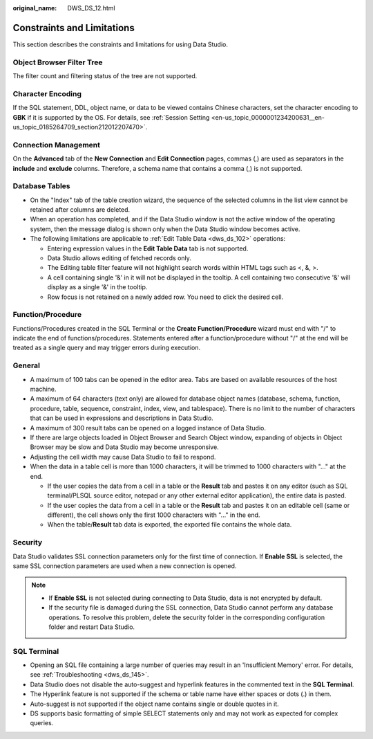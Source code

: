 :original_name: DWS_DS_12.html

.. _DWS_DS_12:

Constraints and Limitations
===========================

This section describes the constraints and limitations for using Data Studio.

Object Browser Filter Tree
--------------------------

The filter count and filtering status of the tree are not supported.

Character Encoding
------------------

If the SQL statement, DDL, object name, or data to be viewed contains Chinese characters, set the character encoding to **GBK** if it is supported by the OS. For details, see :ref:`Session Setting <en-us_topic_0000001234200631__en-us_topic_0185264709_section212012207470>`.

Connection Management
---------------------

On the **Advanced** tab of the **New Connection** and **Edit Connection** pages, commas (,) are used as separators in the **include** and **exclude** columns. Therefore, a schema name that contains a comma (,) is not supported.

Database Tables
---------------

-  On the "Index" tab of the table creation wizard, the sequence of the selected columns in the list view cannot be retained after columns are deleted.
-  When an operation has completed, and if the Data Studio window is not the active window of the operating system, then the message dialog is shown only when the Data Studio window becomes active.
-  The following limitations are applicable to :ref:`Edit Table Data <dws_ds_102>` operations:

   -  Entering expression values in the **Edit Table Data** tab is not supported.
   -  Data Studio allows editing of fetched records only.
   -  The Editing table filter feature will not highlight search words within HTML tags such as <, &, >.
   -  A cell containing single '&' in it will not be displayed in the tooltip. A cell containing two consecutive '&' will display as a single '&' in the tooltip.
   -  Row focus is not retained on a newly added row. You need to click the desired cell.

Function/Procedure
------------------

Functions/Procedures created in the SQL Terminal or the **Create Function/Procedure** wizard must end with "/" to indicate the end of functions/procedures. Statements entered after a function/procedure without "/" at the end will be treated as a single query and may trigger errors during execution.

General
-------

-  A maximum of 100 tabs can be opened in the editor area. Tabs are based on available resources of the host machine.
-  A maximum of 64 characters (text only) are allowed for database object names (database, schema, function, procedure, table, sequence, constraint, index, view, and tablespace). There is no limit to the number of characters that can be used in expressions and descriptions in Data Studio.
-  A maximum of 300 result tabs can be opened on a logged instance of Data Studio.
-  If there are large objects loaded in Object Browser and Search Object window, expanding of objects in Object Browser may be slow and Data Studio may become unresponsive.
-  Adjusting the cell width may cause Data Studio to fail to respond.
-  When the data in a table cell is more than 1000 characters, it will be trimmed to 1000 characters with "..." at the end.

   -  If the user copies the data from a cell in a table or the **Result** tab and pastes it on any editor (such as SQL terminal/PLSQL source editor, notepad or any other external editor application), the entire data is pasted.
   -  If the user copies the data from a cell in a table or the **Result** tab and pastes it on an editable cell (same or different), the cell shows only the first 1000 characters with "..." in the end.
   -  When the table/**Result** tab data is exported, the exported file contains the whole data.

Security
--------

Data Studio validates SSL connection parameters only for the first time of connection. If **Enable SSL** is selected, the same SSL connection parameters are used when a new connection is opened.

.. note::

   -  If **Enable SSL** is not selected during connecting to Data Studio, data is not encrypted by default.
   -  If the security file is damaged during the SSL connection, Data Studio cannot perform any database operations. To resolve this problem, delete the security folder in the corresponding configuration folder and restart Data Studio.

SQL Terminal
------------

-  Opening an SQL file containing a large number of queries may result in an 'Insufficient Memory' error. For details, see :ref:`Troubleshooting <dws_ds_145>`.
-  Data Studio does not disable the auto-suggest and hyperlink features in the commented text in the **SQL Terminal**.
-  The Hyperlink feature is not supported if the schema or table name have either spaces or dots (.) in them.
-  Auto-suggest is not supported if the object name contains single or double quotes in it.
-  DS supports basic formatting of simple SELECT statements only and may not work as expected for complex queries.
